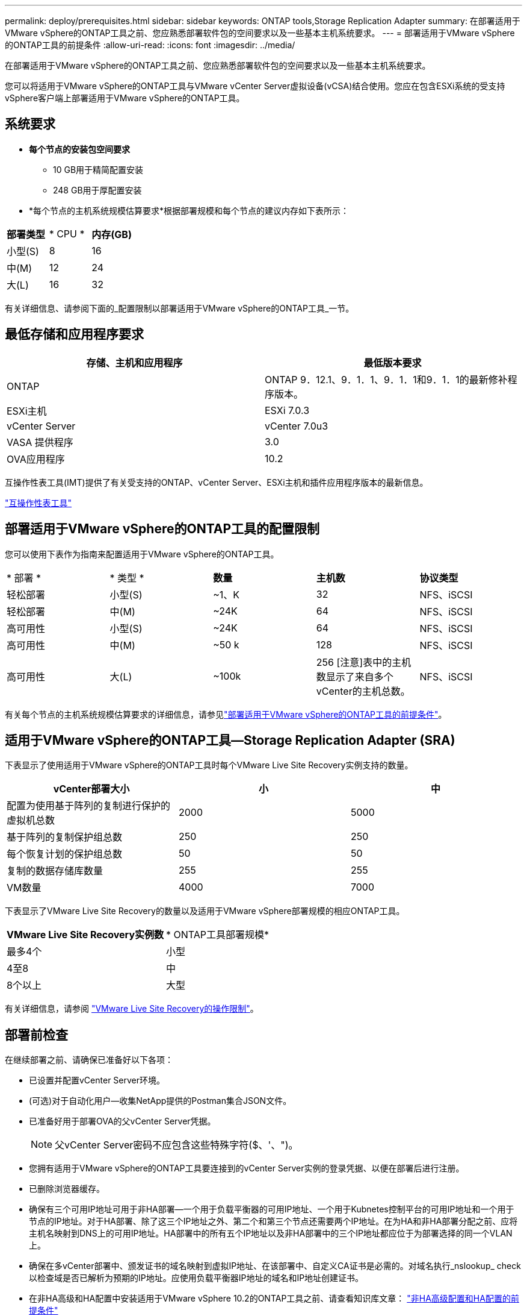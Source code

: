 ---
permalink: deploy/prerequisites.html 
sidebar: sidebar 
keywords: ONTAP tools,Storage Replication Adapter 
summary: 在部署适用于VMware vSphere的ONTAP工具之前、您应熟悉部署软件包的空间要求以及一些基本主机系统要求。 
---
= 部署适用于VMware vSphere的ONTAP工具的前提条件
:allow-uri-read: 
:icons: font
:imagesdir: ../media/


[role="lead"]
在部署适用于VMware vSphere的ONTAP工具之前、您应熟悉部署软件包的空间要求以及一些基本主机系统要求。

您可以将适用于VMware vSphere的ONTAP工具与VMware vCenter Server虚拟设备(vCSA)结合使用。您应在包含ESXi系统的受支持vSphere客户端上部署适用于VMware vSphere的ONTAP工具。



== 系统要求

* *每个节点的安装包空间要求*
+
** 10 GB用于精简配置安装
** 248 GB用于厚配置安装


* *每个节点的主机系统规模估算要求*根据部署规模和每个节点的建议内存如下表所示：


|===


| *部署类型* | * CPU * | *内存(GB)* 


| 小型(S) | 8 | 16 


| 中(M) | 12 | 24 


| 大(L) | 16 | 32 
|===
有关详细信息、请参阅下面的_配置限制以部署适用于VMware vSphere的ONTAP工具_一节。



== 最低存储和应用程序要求

|===
| 存储、主机和应用程序 | 最低版本要求 


| ONTAP | ONTAP 9．12.1、9．1．1、9．1．1和9．1．1的最新修补程序版本。 


| ESXi主机 | ESXi 7.0.3 


| vCenter Server | vCenter 7.0u3 


| VASA 提供程序 | 3.0 


| OVA应用程序 | 10.2 
|===
互操作性表工具(IMT)提供了有关受支持的ONTAP、vCenter Server、ESXi主机和插件应用程序版本的最新信息。

https://imt.netapp.com/matrix/imt.jsp?components=105475;&solution=1777&isHWU&src=IMT["互操作性表工具"^]



== 部署适用于VMware vSphere的ONTAP工具的配置限制

您可以使用下表作为指南来配置适用于VMware vSphere的ONTAP工具。

|===


| * 部署 * | * 类型 * | *数量* | *主机数* | *协议类型* 


| 轻松部署 | 小型(S) | ~1、K | 32 | NFS、iSCSI 


| 轻松部署 | 中(M) | ~24K | 64 | NFS、iSCSI 


| 高可用性 | 小型(S) | ~24K | 64 | NFS、iSCSI 


| 高可用性 | 中(M) | ~50 k | 128 | NFS、iSCSI 


| 高可用性 | 大(L) | ~100k | 256 [注意]表中的主机数显示了来自多个vCenter的主机总数。 | NFS、iSCSI 
|===
有关每个节点的主机系统规模估算要求的详细信息，请参见link:../deploy/prerequisites.html["部署适用于VMware vSphere的ONTAP工具的前提条件"]。



== 适用于VMware vSphere的ONTAP工具—Storage Replication Adapter (SRA)

下表显示了使用适用于VMware vSphere的ONTAP工具时每个VMware Live Site Recovery实例支持的数量。

|===
| *vCenter部署大小* | *小* | *中* 


| 配置为使用基于阵列的复制进行保护的虚拟机总数 | 2000 | 5000 


| 基于阵列的复制保护组总数 | 250 | 250 


| 每个恢复计划的保护组总数 | 50 | 50 


| 复制的数据存储库数量 | 255 | 255 


| VM数量 | 4000 | 7000 
|===
下表显示了VMware Live Site Recovery的数量以及适用于VMware vSphere部署规模的相应ONTAP工具。

|===


| *VMware Live Site Recovery实例数* | * ONTAP工具部署规模* 


| 最多4个 | 小型 


| 4至8 | 中 


| 8个以上 | 大型 
|===
有关详细信息，请参阅 https://docs.vmware.com/en/VMware-Live-Recovery/services/vmware-live-site-recovery/GUID-3AD7D565-8A27-450C-8493-7B53F995BB14.html["VMware Live Site Recovery的操作限制"]。



== 部署前检查

在继续部署之前、请确保已准备好以下各项：

* 已设置并配置vCenter Server环境。
* (可选)对于自动化用户—收集NetApp提供的Postman集合JSON文件。
* 已准备好用于部署OVA的父vCenter Server凭据。
+

NOTE: 父vCenter Server密码不应包含这些特殊字符($、'、")。

* 您拥有适用于VMware vSphere的ONTAP工具要连接到的vCenter Server实例的登录凭据、以便在部署后进行注册。
* 已删除浏览器缓存。
* 确保有三个可用IP地址可用于非HA部署—一个用于负载平衡器的可用IP地址、一个用于Kubnetes控制平台的可用IP地址和一个用于节点的IP地址。对于HA部署、除了这三个IP地址之外、第二个和第三个节点还需要两个IP地址。在为HA和非HA部署分配之前、应将主机名映射到DNS上的可用IP地址。HA部署中的所有五个IP地址以及非HA部署中的三个IP地址都应位于为部署选择的同一个VLAN上。


* 确保在多vCenter部署中、颁发证书的域名映射到虚拟IP地址、在该部署中、自定义CA证书是必需的。对域名执行_nslookup_ check以检查域是否已解析为预期的IP地址。应使用负载平衡器IP地址的域名和IP地址创建证书。
* 在非HA高级和HA配置中安装适用于VMware vSphere 10.2的ONTAP工具之前、请查看知识库文章： https://kb.netapp.com/on-prem/ontap/da/NAS/NAS-KBs/pre-requisites_for_installing_OTV_10.1_and_10.2_in_NonHA_Advanced_and_HA["非HA高级配置和HA配置的前提条件"]

